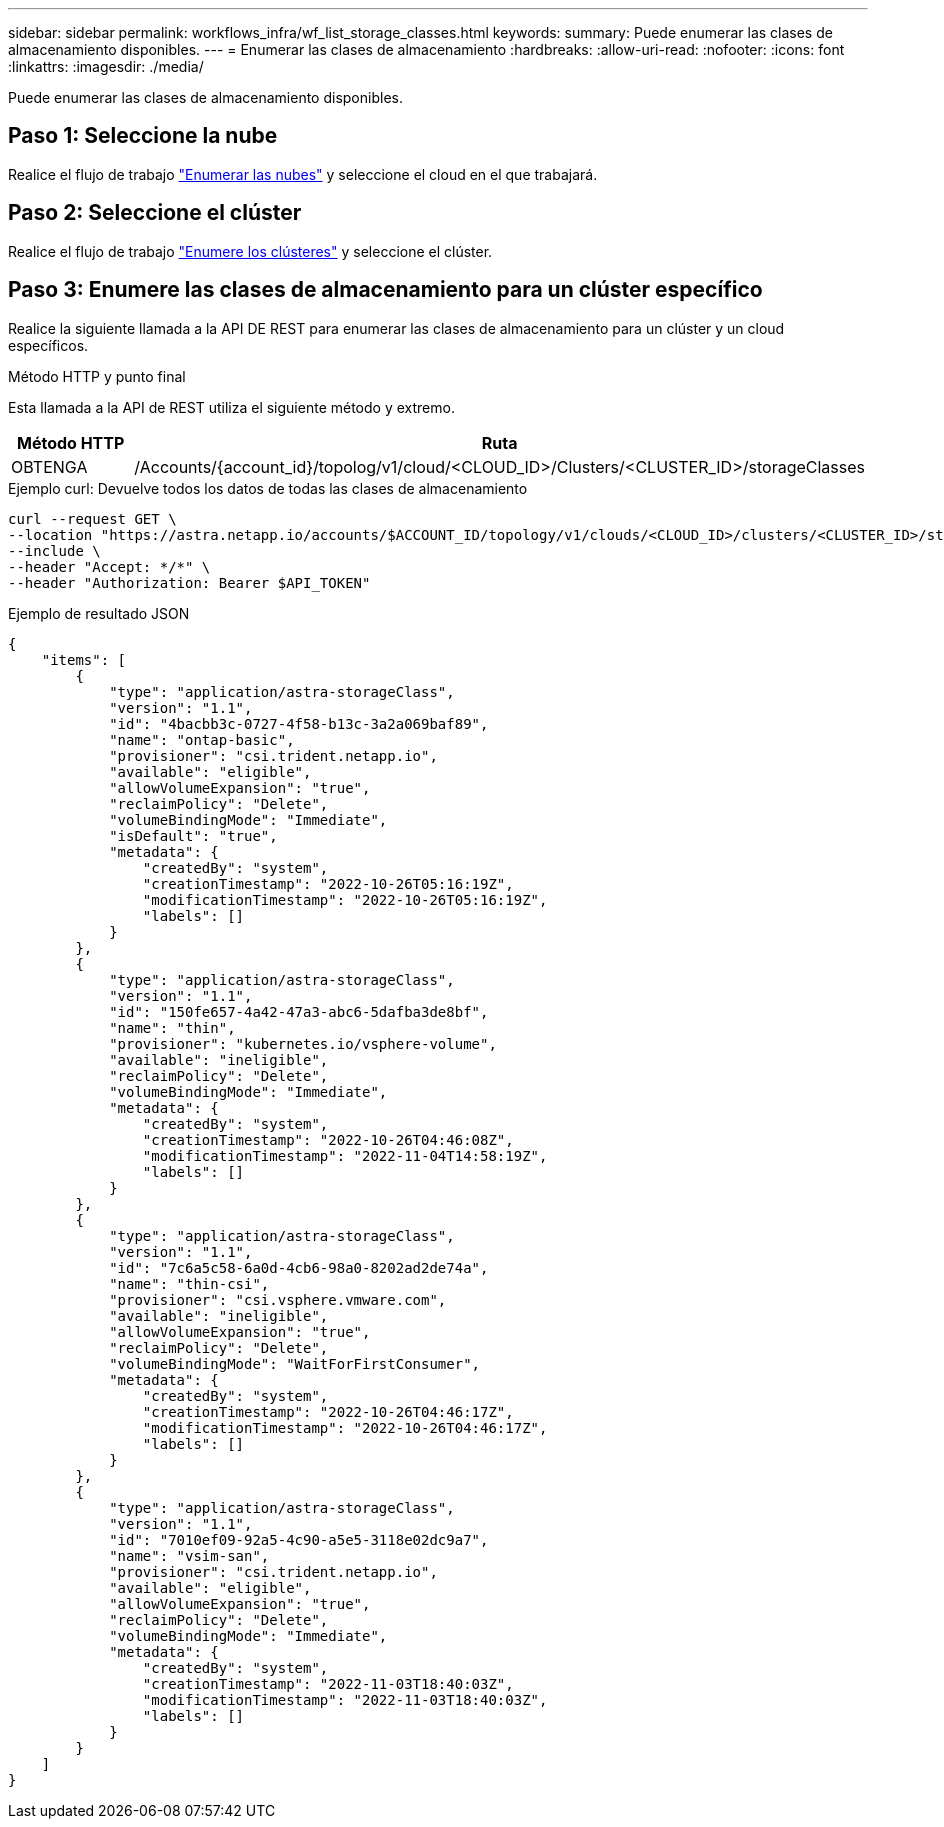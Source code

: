 ---
sidebar: sidebar 
permalink: workflows_infra/wf_list_storage_classes.html 
keywords:  
summary: Puede enumerar las clases de almacenamiento disponibles. 
---
= Enumerar las clases de almacenamiento
:hardbreaks:
:allow-uri-read: 
:nofooter: 
:icons: font
:linkattrs: 
:imagesdir: ./media/


[role="lead"]
Puede enumerar las clases de almacenamiento disponibles.



== Paso 1: Seleccione la nube

Realice el flujo de trabajo link:../workflows_infra/wf_list_clouds.html["Enumerar las nubes"] y seleccione el cloud en el que trabajará.



== Paso 2: Seleccione el clúster

Realice el flujo de trabajo link:../workflows_infra/wf_list_clusters.html["Enumere los clústeres"] y seleccione el clúster.



== Paso 3: Enumere las clases de almacenamiento para un clúster específico

Realice la siguiente llamada a la API DE REST para enumerar las clases de almacenamiento para un clúster y un cloud específicos.

.Método HTTP y punto final
Esta llamada a la API de REST utiliza el siguiente método y extremo.

[cols="1,6"]
|===
| Método HTTP | Ruta 


| OBTENGA | /Accounts/{account_id}/topolog/v1/cloud/<CLOUD_ID>/Clusters/<CLUSTER_ID>/storageClasses 
|===
.Ejemplo curl: Devuelve todos los datos de todas las clases de almacenamiento
[source, curl]
----
curl --request GET \
--location "https://astra.netapp.io/accounts/$ACCOUNT_ID/topology/v1/clouds/<CLOUD_ID>/clusters/<CLUSTER_ID>/storageClasses" \
--include \
--header "Accept: */*" \
--header "Authorization: Bearer $API_TOKEN"
----
.Ejemplo de resultado JSON
[listing]
----
{
    "items": [
        {
            "type": "application/astra-storageClass",
            "version": "1.1",
            "id": "4bacbb3c-0727-4f58-b13c-3a2a069baf89",
            "name": "ontap-basic",
            "provisioner": "csi.trident.netapp.io",
            "available": "eligible",
            "allowVolumeExpansion": "true",
            "reclaimPolicy": "Delete",
            "volumeBindingMode": "Immediate",
            "isDefault": "true",
            "metadata": {
                "createdBy": "system",
                "creationTimestamp": "2022-10-26T05:16:19Z",
                "modificationTimestamp": "2022-10-26T05:16:19Z",
                "labels": []
            }
        },
        {
            "type": "application/astra-storageClass",
            "version": "1.1",
            "id": "150fe657-4a42-47a3-abc6-5dafba3de8bf",
            "name": "thin",
            "provisioner": "kubernetes.io/vsphere-volume",
            "available": "ineligible",
            "reclaimPolicy": "Delete",
            "volumeBindingMode": "Immediate",
            "metadata": {
                "createdBy": "system",
                "creationTimestamp": "2022-10-26T04:46:08Z",
                "modificationTimestamp": "2022-11-04T14:58:19Z",
                "labels": []
            }
        },
        {
            "type": "application/astra-storageClass",
            "version": "1.1",
            "id": "7c6a5c58-6a0d-4cb6-98a0-8202ad2de74a",
            "name": "thin-csi",
            "provisioner": "csi.vsphere.vmware.com",
            "available": "ineligible",
            "allowVolumeExpansion": "true",
            "reclaimPolicy": "Delete",
            "volumeBindingMode": "WaitForFirstConsumer",
            "metadata": {
                "createdBy": "system",
                "creationTimestamp": "2022-10-26T04:46:17Z",
                "modificationTimestamp": "2022-10-26T04:46:17Z",
                "labels": []
            }
        },
        {
            "type": "application/astra-storageClass",
            "version": "1.1",
            "id": "7010ef09-92a5-4c90-a5e5-3118e02dc9a7",
            "name": "vsim-san",
            "provisioner": "csi.trident.netapp.io",
            "available": "eligible",
            "allowVolumeExpansion": "true",
            "reclaimPolicy": "Delete",
            "volumeBindingMode": "Immediate",
            "metadata": {
                "createdBy": "system",
                "creationTimestamp": "2022-11-03T18:40:03Z",
                "modificationTimestamp": "2022-11-03T18:40:03Z",
                "labels": []
            }
        }
    ]
}
----